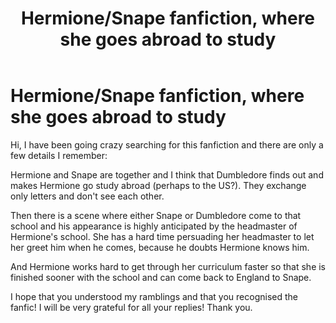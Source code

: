 #+TITLE: Hermione/Snape fanfiction, where she goes abroad to study

* Hermione/Snape fanfiction, where she goes abroad to study
:PROPERTIES:
:Author: zeleninka_5
:Score: 0
:DateUnix: 1612044002.0
:DateShort: 2021-Jan-31
:FlairText: What's That Fic?
:END:
Hi, I have been going crazy searching for this fanfiction and there are only a few details I remember:

Hermione and Snape are together and I think that Dumbledore finds out and makes Hermione go study abroad (perhaps to the US?). They exchange only letters and don't see each other.

Then there is a scene where either Snape or Dumbledore come to that school and his appearance is highly anticipated by the headmaster of Hermione's school. She has a hard time persuading her headmaster to let her greet him when he comes, because he doubts Hermione knows him.

And Hermione works hard to get through her curriculum faster so that she is finished sooner with the school and can come back to England to Snape.

I hope that you understood my ramblings and that you recognised the fanfic! I will be very grateful for all your replies! Thank you.

